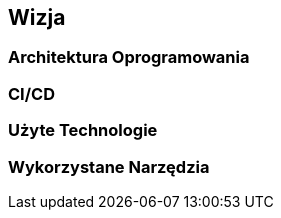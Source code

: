 == Wizja

=== Architektura Oprogramowania

=== CI/CD

=== Użyte Technologie

=== Wykorzystane Narzędzia
